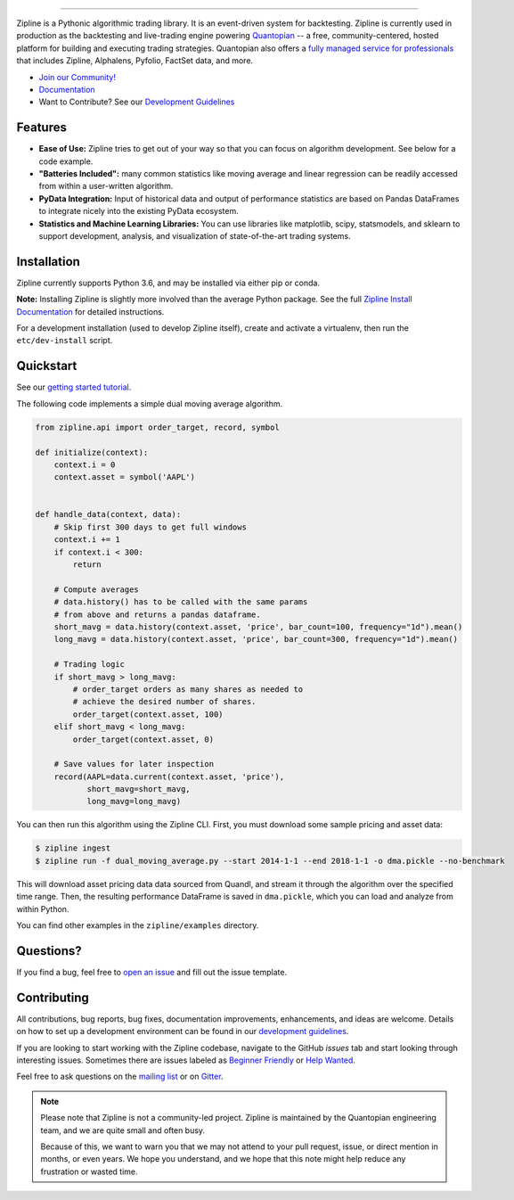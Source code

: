 .. image:: https://media.quantopian.com/logos/open_source/zipline-logo-03_.png
    :target: https://www.zipline.io
    :width: 212px
    :align: center
    :alt: Zipline

=============

|Gitter|
|version status|
|travis status|
|appveyor status|
|Coverage Status|

Zipline is a Pythonic algorithmic trading library. It is an event-driven
system for backtesting. Zipline is currently used in production as the backtesting and live-trading
engine powering `Quantopian <https://www.quantopian.com>`_ -- a free,
community-centered, hosted platform for building and executing trading
strategies. Quantopian also offers a `fully managed service for professionals <https://factset.quantopian.com>`_
that includes Zipline, Alphalens, Pyfolio, FactSet data, and more.

- `Join our Community! <https://groups.google.com/forum/#!forum/zipline>`_
- `Documentation <https://www.zipline.io>`_
- Want to Contribute? See our `Development Guidelines <https://www.zipline.io/development-guidelines>`_

Features
========

- **Ease of Use:** Zipline tries to get out of your way so that you can
  focus on algorithm development. See below for a code example.
- **"Batteries Included":** many common statistics like
  moving average and linear regression can be readily accessed from
  within a user-written algorithm.
- **PyData Integration:** Input of historical data and output of performance statistics are
  based on Pandas DataFrames to integrate nicely into the existing
  PyData ecosystem.
- **Statistics and Machine Learning Libraries:** You can use libraries like matplotlib, scipy,
  statsmodels, and sklearn to support development, analysis, and
  visualization of state-of-the-art trading systems.

Installation
============

Zipline currently supports Python 3.6, and may be installed via either pip or conda.

**Note:** Installing Zipline is slightly more involved than the average Python
package. See the full `Zipline Install Documentation`_ for detailed
instructions.

For a development installation (used to develop Zipline itself), create and
activate a virtualenv, then run the ``etc/dev-install`` script.

Quickstart
==========

See our `getting started tutorial <https://www.zipline.io/beginner-tutorial>`_.

The following code implements a simple dual moving average algorithm.

.. code:: python

    from zipline.api import order_target, record, symbol

    def initialize(context):
        context.i = 0
        context.asset = symbol('AAPL')


    def handle_data(context, data):
        # Skip first 300 days to get full windows
        context.i += 1
        if context.i < 300:
            return

        # Compute averages
        # data.history() has to be called with the same params
        # from above and returns a pandas dataframe.
        short_mavg = data.history(context.asset, 'price', bar_count=100, frequency="1d").mean()
        long_mavg = data.history(context.asset, 'price', bar_count=300, frequency="1d").mean()

        # Trading logic
        if short_mavg > long_mavg:
            # order_target orders as many shares as needed to
            # achieve the desired number of shares.
            order_target(context.asset, 100)
        elif short_mavg < long_mavg:
            order_target(context.asset, 0)

        # Save values for later inspection
        record(AAPL=data.current(context.asset, 'price'),
               short_mavg=short_mavg,
               long_mavg=long_mavg)


You can then run this algorithm using the Zipline CLI.
First, you must download some sample pricing and asset data:

.. code:: bash

    $ zipline ingest
    $ zipline run -f dual_moving_average.py --start 2014-1-1 --end 2018-1-1 -o dma.pickle --no-benchmark

This will download asset pricing data data sourced from Quandl, and stream it through the algorithm over the specified time range.
Then, the resulting performance DataFrame is saved in ``dma.pickle``, which you can load and analyze from within Python.

You can find other examples in the ``zipline/examples`` directory.

Questions?
==========

If you find a bug, feel free to `open an issue <https://github.com/quantopian/zipline/issues/new>`_ and fill out the issue template.

Contributing
============

All contributions, bug reports, bug fixes, documentation improvements, enhancements, and ideas are welcome. Details on how to set up a development environment can be found in our `development guidelines <https://www.zipline.io/development-guidelines>`_.

If you are looking to start working with the Zipline codebase, navigate to the GitHub `issues` tab and start looking through interesting issues. Sometimes there are issues labeled as `Beginner Friendly <https://github.com/quantopian/zipline/issues?q=is%3Aissue+is%3Aopen+label%3A%22Beginner+Friendly%22>`_ or `Help Wanted <https://github.com/quantopian/zipline/issues?q=is%3Aissue+is%3Aopen+label%3A%22Help+Wanted%22>`_.

Feel free to ask questions on the `mailing list <https://groups.google.com/forum/#!forum/zipline>`_ or on `Gitter <https://gitter.im/quantopian/zipline>`_.

.. note::

   Please note that Zipline is not a community-led project. Zipline is
   maintained by the Quantopian engineering team, and we are quite small and
   often busy.

   Because of this, we want to warn you that we may not attend to your pull
   request, issue, or direct mention in months, or even years. We hope you
   understand, and we hope that this note might help reduce any frustration or
   wasted time.


.. |Gitter| image:: https://badges.gitter.im/Join%20Chat.svg
   :target: https://gitter.im/quantopian/zipline?utm_source=badge&utm_medium=badge&utm_campaign=pr-badge&utm_content=badge
.. |version status| image:: https://img.shields.io/pypi/pyversions/zipline.svg
   :target: https://pypi.python.org/pypi/zipline
.. |travis status| image:: https://travis-ci.org/quantopian/zipline.png?branch=master
   :target: https://travis-ci.org/quantopian/zipline
.. |appveyor status| image:: https://ci.appveyor.com/api/projects/status/3dg18e6227dvstw6/branch/master?svg=true
   :target: https://ci.appveyor.com/project/quantopian/zipline/branch/master
.. |Coverage Status| image:: https://coveralls.io/repos/quantopian/zipline/badge.png
   :target: https://coveralls.io/r/quantopian/zipline

.. _`Zipline Install Documentation` : https://www.zipline.io/install